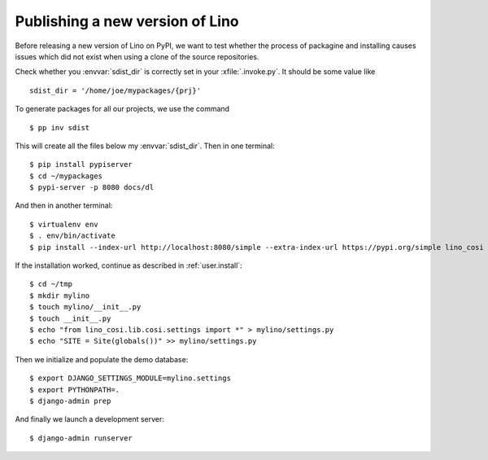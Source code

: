 .. _dev.sdist:

================================
Publishing a new version of Lino
================================

Before releasing a new version of Lino on PyPI, we want to test
whether the process of packagine and installing causes issues which
did not exist when using a clone of the source repositories.

Check whether you :envvar:`sdist_dir` is correctly set in your
:xfile:`.invoke.py`. It should be some value like ::

     sdist_dir = '/home/joe/mypackages/{prj}'

To generate packages for all our projects, we use the command ::

        $ pp inv sdist

This will create all the files below my :envvar:`sdist_dir`.
Then in one terminal::


    $ pip install pypiserver
    $ cd ~/mypackages
    $ pypi-server -p 8080 docs/dl

And then in another terminal::  

    $ virtualenv env
    $ . env/bin/activate
    $ pip install --index-url http://localhost:8080/simple --extra-index-url https://pypi.org/simple lino_cosi

If the installation worked, continue as described in
:ref:`user.install`::

    $ cd ~/tmp
    $ mkdir mylino
    $ touch mylino/__init__.py
    $ touch __init__.py
    $ echo "from lino_cosi.lib.cosi.settings import *" > mylino/settings.py
    $ echo "SITE = Site(globals())" >> mylino/settings.py

Then we initialize and populate the demo database::
  
    $ export DJANGO_SETTINGS_MODULE=mylino.settings
    $ export PYTHONPATH=.
    $ django-admin prep

And finally we launch a development server::
  
    $ django-admin runserver
    


